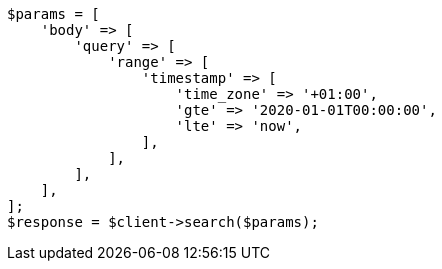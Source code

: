 // This file is autogenerated, DO NOT EDIT
// Use `php util/GenerateDocExamples.php` to generate the docs examples
    
[source, php]
----
$params = [
    'body' => [
        'query' => [
            'range' => [
                'timestamp' => [
                    'time_zone' => '+01:00',
                    'gte' => '2020-01-01T00:00:00',
                    'lte' => 'now',
                ],
            ],
        ],
    ],
];
$response = $client->search($params);
----
